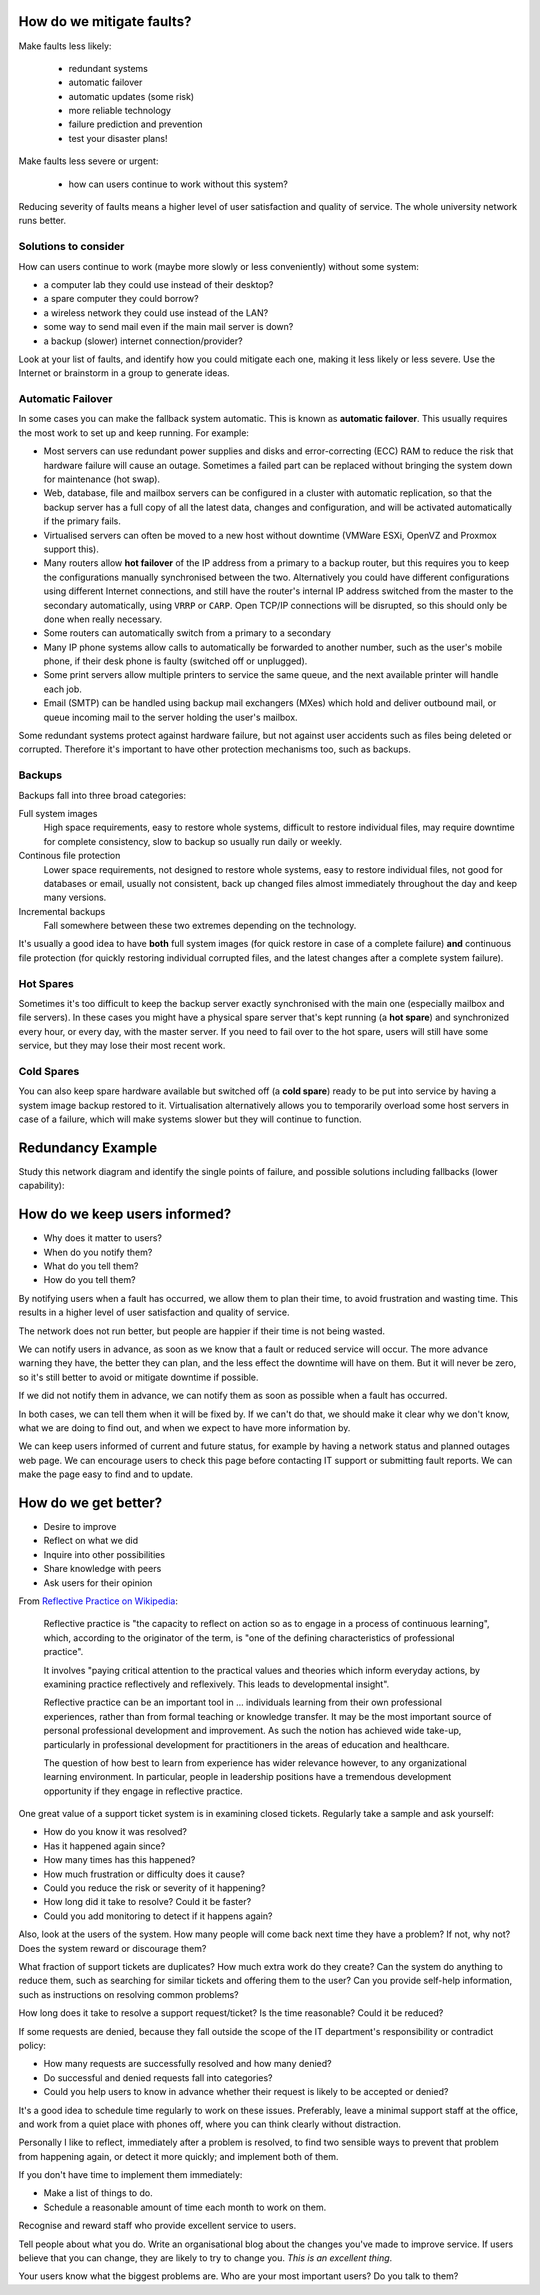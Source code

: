 How do we mitigate faults?
--------------------------

Make faults less likely:

	* redundant systems
	* automatic failover
	* automatic updates (some risk)
	* more reliable technology
	* failure prediction and prevention
	* test your disaster plans!

Make faults less severe or urgent:

	* how can users continue to work without this system?

.. class:: handout

Reducing severity of faults means a higher level of user satisfaction and
quality of service. The whole university network runs better.

Solutions to consider
~~~~~~~~~~~~~~~~~~~~~

How can users continue to work (maybe more slowly or less conveniently)
without some system:

* a computer lab they could use instead of their desktop?
* a spare computer they could borrow?
* a wireless network they could use instead of the LAN?
* some way to send mail even if the main mail server is down?
* a backup (slower) internet connection/provider?

Look at your list of faults, and identify how you could mitigate each one,
making it less likely or less severe. Use the Internet or brainstorm in a
group to generate ideas.

Automatic Failover
~~~~~~~~~~~~~~~~~~

In some cases you can make the fallback system automatic. This is known
as **automatic failover**. This usually requires the most work to set up
and keep running. For example:

* Most servers can use redundant power supplies and disks and
  error-correcting (ECC) RAM to reduce the risk that hardware failure will
  cause an outage. Sometimes a failed part can be replaced without bringing
  the system down for maintenance (hot swap).
* Web, database, file and mailbox servers can be configured in a cluster with
  automatic replication, so that the backup server has a full copy of all
  the latest data, changes and configuration, and will be activated
  automatically if the primary fails.
* Virtualised servers can often be moved to a new host without downtime
  (VMWare ESXi, OpenVZ and Proxmox support this).
* Many routers allow **hot failover** of the IP address from a primary
  to a backup router, but this requires you to keep the configurations
  manually synchronised between the two. Alternatively you could have
  different configurations using different Internet connections, and
  still have the router's internal IP address switched from the master
  to the secondary automatically, using ``VRRP`` or ``CARP``. Open TCP/IP
  connections will be disrupted, so this should only be done when really
  necessary.
* Some routers can automatically switch from a primary to a secondary
* Many IP phone systems allow calls to automatically be forwarded to another
  number, such as the user's mobile phone, if their desk phone is faulty
  (switched off or unplugged).
* Some print servers allow multiple printers to service the same queue,
  and the next available printer will handle each job.
* Email (SMTP) can be handled using backup mail exchangers (MXes) which hold
  and deliver outbound mail, or queue incoming mail to the server holding
  the user's mailbox.

Some redundant systems protect against hardware failure, but not against
user accidents such as files being deleted or corrupted. Therefore it's
important to have other protection mechanisms too, such as backups.

Backups
~~~~~~~

Backups fall into three broad categories:

Full system images
	High space requirements, easy to restore whole systems, difficult to
	restore individual files, may require downtime for complete consistency,
	slow to backup so usually run daily or weekly.
Continous file protection
	Lower space requirements, not designed to restore whole systems,
	easy to restore individual files, not good for databases or email,
	usually not consistent, back up changed files almost immediately
	throughout the day and keep many versions.
Incremental backups
	Fall somewhere between these two extremes depending on the technology.

It's usually a good idea to have **both** full system images (for quick
restore in case of a complete failure) **and** continuous file protection
(for quickly restoring individual corrupted files, and the latest changes
after a complete system failure).

Hot Spares
~~~~~~~~~~

Sometimes it's too difficult to keep the backup server exactly synchronised
with the main one (especially mailbox and file servers). In these cases
you might have a physical spare server that's kept running (a **hot spare**)
and synchronized every hour, or every day, with the master server. If you
need to fail over to the hot spare, users will still have some service, but
they may lose their most recent work.

Cold Spares
~~~~~~~~~~~

You can also keep spare hardware available but switched off (a **cold spare**)
ready to be put into service by having a system image backup restored to it.
Virtualisation alternatively allows you to temporarily overload some
host servers in case of a failure, which will make systems slower but they
will continue to function.

Redundancy Example
------------------

Study this network diagram and identify the single points of failure,
and possible solutions including fallbacks (lower capability):

.. image:: images/network-redundancy-example.png
	:width: 50%

How do we keep users informed?
------------------------------

* Why does it matter to users?
* When do you notify them?
* What do you tell them?
* How do you tell them?

.. class:: handout

By notifying users when a fault has occurred, we allow them to plan their
time, to avoid frustration and wasting time. This results in a higher level
of user satisfaction and quality of service.

The network does not run better, but people are happier if their time is
not being wasted.

We can notify users in advance, as soon as we know that a fault or
reduced service will occur. The more advance warning they have, the better
they can plan, and the less effect the downtime will have on them.
But it will never be zero, so it's still better to avoid or mitigate
downtime if possible.

If we did not notify them in advance, we can notify them as soon as
possible when a fault has occurred.

In both cases, we can tell them when it will be fixed by. If we can't
do that, we should make it clear why we don't know, what we are doing to
find out, and when we expect to have more information by.

We can keep users informed of current and future status, for example by
having a network status and planned outages web page. We can encourage
users to check this page before contacting IT support or submitting fault
reports. We can make the page easy to find and to update.

How do we get better?
---------------------

.. image:: images/feedback_form_front.jpg
	:width: 50%

* Desire to improve
* Reflect on what we did
* Inquire into other possibilities
* Share knowledge with peers
* Ask users for their opinion

.. class:: handout

From `Reflective Practice on Wikipedia
<http://en.wikipedia.org/wiki/Reflective_practice>`_:

	Reflective practice is "the capacity to reflect on action so as to
	engage in a process of continuous learning", which, according to the
	originator of the term, is "one of the defining characteristics of
	professional practice".

	It involves "paying critical attention to the practical values and
	theories which inform everyday actions, by examining practice
	reflectively and reflexively. This leads to developmental insight".

	Reflective practice can be an important tool in ... individuals
	learning from their own professional experiences, rather than from
	formal teaching or knowledge transfer. It may be the most important
	source of personal professional development and improvement. As
	such the notion has achieved wide take-up, particularly in professional
	development for practitioners in the areas of education and healthcare.

	The question of how best to learn from experience has wider relevance
	however, to any organizational learning environment. In particular,
	people in leadership positions have a tremendous development opportunity
	if they engage in reflective practice.

One great value of a support ticket system is in examining closed tickets.
Regularly take a sample and ask yourself:

* How do you know it was resolved?
* Has it happened again since?
* How many times has this happened?
* How much frustration or difficulty does it cause?
* Could you reduce the risk or severity of it happening?
* How long did it take to resolve? Could it be faster?
* Could you add monitoring to detect if it happens again?

Also, look at the users of the system. How many people will come back
next time they have a problem? If not, why not? Does the system reward
or discourage them?

What fraction of support tickets are duplicates? How much extra work do
they create? Can the system do anything to reduce them, such as searching
for similar tickets and offering them to the user? Can you provide self-help
information, such as instructions on resolving common problems?

How long does it take to resolve a support request/ticket? Is the time
reasonable? Could it be reduced?

If some requests are denied, because they fall outside the scope of the
IT department's responsibility or contradict policy:

* How many requests are successfully resolved and how many denied?
* Do successful and denied requests fall into categories?
* Could you help users to know in advance whether their request is likely to be
  accepted or denied?

It's a good idea to schedule time regularly to work on these issues.
Preferably, leave a minimal support staff at the office, and work from a
quiet place with phones off, where you can think clearly without distraction.

Personally I like to reflect, immediately after a problem is resolved, to
find two sensible ways to prevent that problem from happening again, or
detect it more quickly; and implement both of them.

If you don't have time to implement them immediately:

* Make a list of things to do.
* Schedule a reasonable amount of time each month to work on them.

Recognise and reward staff who provide excellent service to users.

Tell people about what you do. Write an organisational blog about the
changes you've made to improve service. If users believe that you can
change, they are likely to try to change you. *This is an excellent thing*.

Your users know what the biggest problems are. Who are your most important
users? Do you talk to them?

